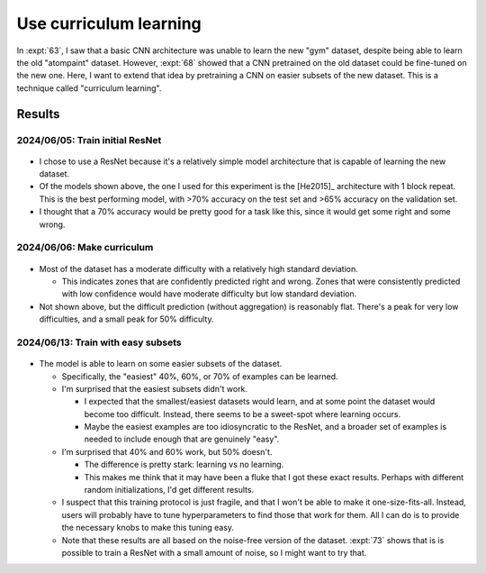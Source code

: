 ***********************
Use curriculum learning
***********************

In :expt:`63`, I saw that a basic CNN architecture was unable to learn the new 
"gym" dataset, despite being able to learn the old "atompaint" dataset.  
However, :expt:`68` showed that a CNN pretrained on the old dataset could be 
fine-tuned on the new one.  Here, I want to extend that idea by pretraining a 
CNN on easier subsets of the new dataset.  This is a technique called 
"curriculum learning".

Results
=======

2024/06/05: Train initial ResNet
--------------------------------
.. figure:: initial_resnet_model.svg

- I chose to use a ResNet because it's a relatively simple model architecture 
  that is capable of learning the new dataset.

- Of the models shown above, the one I used for this experiment is the 
  [He2015]_ architecture with 1 block repeat.  This is the best performing 
  model, with >70% accuracy on the test set and >65% accuracy on the validation 
  set.

- I thought that a 70% accuracy would be pretty good for a task like this, 
  since it would get some right and some wrong.

2024/06/06: Make curriculum
---------------------------
.. figure:: curriculum_mean_std.svg

- Most of the dataset has a moderate difficulty with a relatively high standard 
  deviation.

  - This indicates zones that are confidently predicted right and wrong.  Zones 
    that were consistently predicted with low confidence would have moderate 
    difficulty but low standard deviation.

- Not shown above, but the difficult prediction (without aggregation) is 
  reasonably flat.  There's a peak for very low difficulties, and a small peak 
  for 50% difficulty.

2024/06/13: Train with easy subsets
-----------------------------------
.. figure:: cnn_curriculum.svg

- The model is able to learn on some easier subsets of the dataset.

  - Specifically, the "easiest" 40%, 60%, or 70% of examples can be learned.

  - I'm surprised that the easiest subsets didn't work.
    
    - I expected that the smallest/easiest datasets would learn, and at some 
      point the dataset would become too difficult.  Instead, there seems to be 
      a sweet-spot where learning occurs.

    - Maybe the easiest examples are too idiosyncratic to the ResNet, and a 
      broader set of examples is needed to include enough that are genuinely 
      "easy".

  - I'm surprised that 40% and 60% work, but 50% doesn't.

    - The difference is pretty stark: learning vs no learning.

    - This makes me think that it may have been a fluke that I got these exact 
      results.  Perhaps with different random initializations, I'd get 
      different results.

  - I suspect that this training protocol is just fragile, and that I won't be 
    able to make it one-size-fits-all.  Instead, users will probably have to 
    tune hyperparameters to find those that work for them.  All I can do is to 
    provide the necessary knobs to make this tuning easy.

  - Note that these results are all based on the noise-free version of the 
    dataset.  :expt:`73` shows that is is possible to train a ResNet with a 
    small amount of noise, so I might want to try that.

